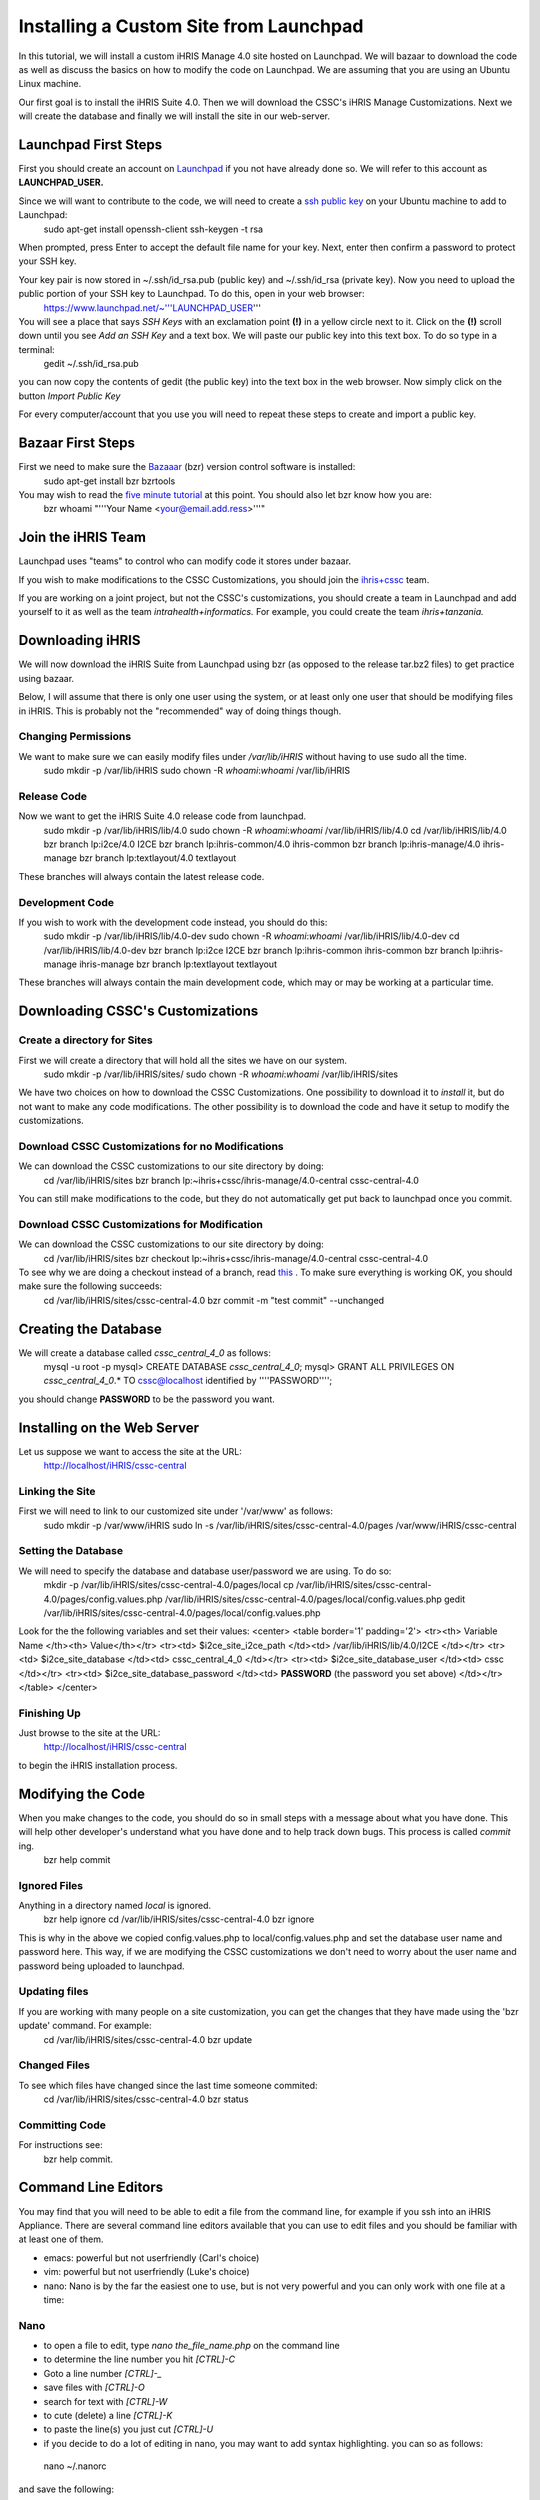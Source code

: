 Installing a Custom Site from Launchpad
=======================================

In this tutorial, we will install a custom iHRIS Manage 4.0 site hosted on Launchpad. We will bazaar to download the code as well as discuss the basics on how to modify the code on Launchpad.  We are assuming that you are using an Ubuntu Linux machine.

Our first goal is to install the iHRIS Suite 4.0.  Then we will download the CSSC's iHRIS Manage Customizations.  Next we will create the database and finally we will install the site in our web-server.


Launchpad First Steps
^^^^^^^^^^^^^^^^^^^^^
First you should create an account on  `Launchpad <https://launchpad.net/>`_  if you not have already done so.  We will refer to this account as **LAUNCHPAD_USER.** 

Since we will want to contribute to the code, we will need to create a  `ssh public key <https://help.launchpad.net/YourAccount/CreatingAnSSHKeyPair>`_  on your Ubuntu machine to add to Launchpad:
 sudo apt-get install openssh-client
 ssh-keygen -t rsa
When prompted, press Enter to accept the default file name for your key. Next, enter then confirm a password to protect your SSH key.  

Your key pair is now stored in ~/.ssh/id_rsa.pub (public key) and ~/.ssh/id_rsa (private key). Now you need to upload the public portion of your SSH key to Launchpad. To do this, open in your web browser:
 https://www.launchpad.net/~'''LAUNCHPAD_USER'''
You will see a place that says *SSH Keys*  with an exclamation point **(!)**  in a yellow circle next to it.  Click on the **(!)**  scroll down until you see *Add an SSH Key*  and a text box.  We will paste our public key into this text box.  To do so type in a terminal:
 gedit ~/.ssh/id_rsa.pub
you can now copy the contents of gedit (the public key) into the text box in the web browser.  Now simply click on the button *Import Public Key* 

For every computer/account that you use you will need to repeat these steps to create and import a public key.


Bazaar First Steps
^^^^^^^^^^^^^^^^^^
First we need to make sure the  `Bazaaar <http://bazaar-vcs.org/en/>`_  (bzr) version control software is installed:
  sudo apt-get install bzr bzrtools
You may wish to read the  `five minute tutorial <http://doc.bazaar-vcs.org/latest/en/mini-tutorial/index.html>`_  at this point.  You should also let bzr know how you are:
  bzr whoami "'''Your Name <your@email.add.ress>'''"



Join the iHRIS Team
^^^^^^^^^^^^^^^^^^^
Launchpad uses "teams" to control who can modify code it stores under bazaar.

If you wish to make modifications to the CSSC Customizations, you should join the  `ihris+cssc <http://www.launchpad.net/~ihris+cssc>`_  team.  

If you are working on a joint project, but not the CSSC's customizations, you should create a team in Launchpad and add yourself to it as well as the team *intrahealth+informatics.*    For example, you could create the team *ihris+tanzania.* 




Downloading iHRIS
^^^^^^^^^^^^^^^^^
We will now download the iHRIS Suite from Launchpad using bzr (as opposed to the release tar.bz2 files) to get practice using bazaar.

Below, I will assume that there is only one user using the system, or at least only one user that should be modifying files in iHRIS.  This is probably not the "recommended" way of doing things though.


Changing Permissions
~~~~~~~~~~~~~~~~~~~~
We want to make sure we can easily modify files under */var/lib/iHRIS*  without having to use sudo all the time.
 sudo mkdir -p /var/lib/iHRIS
 sudo chown -R `whoami`:`whoami`  /var/lib/iHRIS



Release Code
~~~~~~~~~~~~
Now we want to get the iHRIS Suite 4.0 release code from launchpad.
 sudo mkdir -p /var/lib/iHRIS/lib/4.0
 sudo chown -R  `whoami`:`whoami` /var/lib/iHRIS/lib/4.0
 cd /var/lib/iHRIS/lib/4.0
 bzr branch lp:i2ce/4.0 I2CE
 bzr branch lp:ihris-common/4.0 ihris-common
 bzr branch lp:ihris-manage/4.0 ihris-manage
 bzr branch lp:textlayout/4.0 textlayout
These branches will always contain the latest release code.


Development Code
~~~~~~~~~~~~~~~~
If you wish to work with the development code instead, you should do this:
 sudo mkdir -p /var/lib/iHRIS/lib/4.0-dev
 sudo chown -R `whoami`:`whoami` /var/lib/iHRIS/lib/4.0-dev
 cd /var/lib/iHRIS/lib/4.0-dev
 bzr branch lp:i2ce I2CE
 bzr branch lp:ihris-common ihris-common
 bzr branch lp:ihris-manage ihris-manage
 bzr branch lp:textlayout textlayout
These branches will always contain the main development code, which may or may be working at a particular time.


Downloading CSSC's Customizations
^^^^^^^^^^^^^^^^^^^^^^^^^^^^^^^^^

Create a directory for Sites
~~~~~~~~~~~~~~~~~~~~~~~~~~~~
First we will create a directory that will hold all the sites we have on our system.  
 sudo mkdir -p /var/lib/iHRIS/sites/
 sudo chown -R `whoami`:`whoami` /var/lib/iHRIS/sites
We have two choices on how to download the CSSC Customizations.  One possibility to download it to *install*  it, but do not want to make any code modifications.  The other possibility is to download the code and have it setup to modify the customizations.


Download CSSC Customizations for no Modifications
~~~~~~~~~~~~~~~~~~~~~~~~~~~~~~~~~~~~~~~~~~~~~~~~~
We can download the CSSC customizations to our site directory by doing:
 cd /var/lib/iHRIS/sites
 bzr branch lp:~ihris+cssc/ihris-manage/4.0-central cssc-central-4.0
You can still make modifications to the code, but they do not automatically get put back to launchpad once you commit.


Download CSSC Customizations for Modification
~~~~~~~~~~~~~~~~~~~~~~~~~~~~~~~~~~~~~~~~~~~~~
We can download the CSSC customizations to our site directory by doing:
 cd /var/lib/iHRIS/sites
 bzr checkout lp:~ihris+cssc/ihris-manage/4.0-central cssc-central-4.0
To see why we are doing a checkout instead of a branch, read  `this <http://bazaar-vcs.org/CheckoutTutorial>`_ .  To make sure everything is working OK, you should make sure the following succeeds:
 cd /var/lib/iHRIS/sites/cssc-central-4.0
 bzr commit -m "test commit"  --unchanged


Creating the Database
^^^^^^^^^^^^^^^^^^^^^
We will create a database called `cssc_central_4_0` as follows:
 mysql -u root -p 
 mysql> CREATE DATABASE `cssc_central_4_0`; 
 mysql> GRANT ALL PRIVILEGES ON `cssc_central_4_0`.* TO cssc@localhost identified by ''''PASSWORD''''; 
you should change **PASSWORD**  to be the password you want.


Installing on the Web Server
^^^^^^^^^^^^^^^^^^^^^^^^^^^^
Let us suppose we want to access the site at the URL:
 http://localhost/iHRIS/cssc-central


Linking the Site
~~~~~~~~~~~~~~~~
First we will need to link to our customized site under '/var/www' as follows:
 sudo mkdir -p /var/www/iHRIS
 sudo ln -s /var/lib/iHRIS/sites/cssc-central-4.0/pages /var/www/iHRIS/cssc-central


Setting the Database
~~~~~~~~~~~~~~~~~~~~
We will need to specify the database and database user/password we are using.  To do so:
 mkdir -p /var/lib/iHRIS/sites/cssc-central-4.0/pages/local
 cp /var/lib/iHRIS/sites/cssc-central-4.0/pages/config.values.php /var/lib/iHRIS/sites/cssc-central-4.0/pages/local/config.values.php
 gedit /var/lib/iHRIS/sites/cssc-central-4.0/pages/local/config.values.php
Look for the the following variables and set their values:
<center>
<table border='1' padding='2'>
<tr><th> Variable Name </th><th> Value</th></tr>
<tr><td>  $i2ce_site_i2ce_path </td><td> /var/lib/iHRIS/lib/4.0/I2CE </td></tr>
<tr><td> $i2ce_site_database </td><td> cssc_central_4_0 </td></tr>
<tr><td> $i2ce_site_database_user  </td><td> cssc </td></tr>
<tr><td> $i2ce_site_database_password  </td><td> **PASSWORD**  (the password you set above) </td></tr>
</table>
</center>


Finishing Up
~~~~~~~~~~~~
Just browse to the site at the URL:
 http://localhost/iHRIS/cssc-central
to begin the iHRIS installation process.


Modifying the Code
^^^^^^^^^^^^^^^^^^
When you make changes to the code, you should do so in small steps with a message about what you have done.  This will help other developer's understand what you have done and to help track down bugs.  This process is called *commit* ing.
 bzr help commit

Ignored Files
~~~~~~~~~~~~~
Anything in a directory named *local*  is ignored.  
 bzr help ignore
 cd /var/lib/iHRIS/sites/cssc-central-4.0
 bzr ignore
This is why in  the above we copied config.values.php to local/config.values.php and set the database user name and password here.  This way, if we are modifying the CSSC customizations we don't need to worry about the user name and password being uploaded to launchpad.



Updating files
~~~~~~~~~~~~~~
If you are working with many people on a site customization, you can get the changes that they have made using the 'bzr update' command.  For example:
 cd /var/lib/iHRIS/sites/cssc-central-4.0
 bzr update


Changed Files
~~~~~~~~~~~~~
To see which files have changed since the last time someone commited:
 cd /var/lib/iHRIS/sites/cssc-central-4.0
 bzr status


Committing Code
~~~~~~~~~~~~~~~
For instructions see:
 bzr help commit.



Command Line Editors
^^^^^^^^^^^^^^^^^^^^
You may find that you will need to be able to edit a file from the command line, for example if you ssh into an iHRIS Appliance. There are several command line editors available that you can use to edit files and you should be familiar with at least one of them.


* emacs: powerful but not userfriendly (Carl's choice)
* vim: powerful but not userfriendly (Luke's choice)
* nano: Nano is by the far the easiest one to use, but is not very powerful and you can only work with one file at a time:


Nano
~~~~


* to open a file to edit, type *nano the_file_name.php*  on the command line
* to determine the line number you hit *[CTRL]-C*
* Goto a line number *[CTRL]-_*
* save files with *[CTRL]-O*
* search for text with  *[CTRL]-W*
* to cute (delete) a line *[CTRL]-K*
* to paste the line(s) you just cut *[CTRL]-U*
* if you decide to do a lot of editing in nano, you may want  to add syntax highlighting.   you can so as follows:
 nano ~/.nanorc
and save the following:


.. code-block:: text

    ## Sample initialization file for GNU nano.
    ##
    ## Please note that you must have configured nano with --enable-nanorc
    ## for this file to be read!  Also note that this file should not be in
    ## DOS or Mac format, and that characters specially interpreted by the
    ## shell should not be escaped here.
    ##
    ## To make sure a value is disabled, use "unset <option>".
    ##
    ## For the options that take parameters, the default value is given.
    ## Other options are unset by default.
    ##
    ## Quotes inside string parameters don't have to be escaped with
    ## backslashes.  The last double quote in the string will be treated as
    ## its end.  For example, for the "brackets" option, ""')>]}" will match
    ## ", ', ), >, ], and }.
    
    ## Use auto-indentation.
    set autoindent
    
    ## Backup files to filename~.
    set backup
    
    ## The directory to put unique backup files in.
    # set backupdir ""
    
    ## Do backwards searches by default.
    # set backwards
    
    ## Use bold text instead of reverse video text.
    set boldtext
    
    ## The characters treated as closing brackets when justifying
    ## paragraphs.  They cannot contain blank characters.  Only closing
    ## punctuation, optionally followed by closing brackets, can end
    ## sentences.
    ##
    set brackets ""')>]}"
    
    ## Do case sensitive searches by default.
    # set casesensitive
    
    ## Constantly display the cursor position in the statusbar.  Note that
    ## this overrides "quickblank".
    set const
    
    ## Use cut to end of line by default.
    # set cut
    
    ## Set the line length for wrapping text and justifying paragraphs.
    ## If fill is 0 or less, the line length will be the screen width less
    ## this number.
    ##
    #set fill -8
    
    ## Enable ~/.nano_history for saving and reading search/replace strings.
    set historylog
    
    ## The opening and closing brackets that can be found by bracket
    ## searches.  They cannot contain blank characters.  The former set must
    ## come before the latter set, and both must be in the same order.
    ##
    set matchbrackets "(<[{)>]}"
    
    ## Use the blank line below the titlebar as extra editing space.
    # set morespace
    
    ## Enable mouse support, if available for your system.  When enabled,
    ## mouse clicks can be used to place the cursor, set the mark (with a
    ## double click), and execute shortcuts.  The mouse will work in the X
    ## Window System, and on the console when gpm is running.
    ##
    set mouse
    
    ## Allow multiple file buffers (inserting a file will put it into a
    ## separate buffer).  You must have configured with --enable-multibuffer
    ## for this to work.
    ##
    # set multibuffer
    
    ## Don't convert files from DOS/Mac format.
    # set noconvert
    
    ## Don't follow symlinks when writing files.
    # set nofollow
    
    ## Don't display the helpful shortcut lists at the bottom of the screen.
    # set nohelp
    
    ## Don't add newlines to the ends of files.
    set nonewlines
    
    ## Don't wrap text at all.
    set nowrap
    
    ## Set operating directory.  nano will not read or write files outside
    ## this directory and its subdirectories.  Also, the current directory
    ## is changed to here, so any files are inserted from this dir.  A blank
    ## string means the operating directory feature is turned off.
    ##
    # set operatingdir ""
    
    ## Preserve the XON and XOFF keys (^Q and ^S).
    # set preserve
    
    ## The characters treated as closing punctuation when justifying
    ## paragraphs.  They cannot contain blank characters.  Only closing
    ## punctuation, optionally followed by closing brackets, can end
    ## sentences.
    ##
    # set punct "!.?"
    
    ## Do quick statusbar blanking.  Statusbar messages will disappear after
    ## 1 keystroke instead of 26.  Note that "const" overrides this.
    ##
    # set quickblank
    
    ## The email-quote string, used to justify email-quoted paragraphs.
    ## This is an extended regular expression if your system supports them,
    ## otherwise a literal string.  Default:
    # set quotestr "^([ 	]*[#:>\|}])+"
    ## if you have extended regular expression support, otherwise:
    # set quotestr "> "
    
    ## Fix Backspace/Delete confusion problem.
    # set rebinddelete
    
    ## Fix numeric keypad key confusion problem.
    # set rebindkeypad
    
    ## Do extended regular expression searches by default.
    #set regexp
    
    ## Make the Home key smarter.  When Home is pressed anywhere but at the
    ## very beginning of non-whitespace characters on a line, the cursor
    ## will jump to that beginning (either forwards or backwards).  If the
    ## cursor is already at that position, it will jump to the true
    ## beginning of the line.
    # set smarthome
    
    ## Use smooth scrolling as the default.
    # set smooth
    
    ## Use this spelling checker instead of the internal one.  This option
    ## does not properly have a default value.
    ##
    set speller "aspell -x -c"
    
    ## Allow nano to be suspended.
    set suspend
    
    ## Use this tab size instead of the default; it must be greater than 0.
    set tabsize 4
    
    ## Convert typed tabs to spaces.
    set tabstospaces
    
    ## Save automatically on exit, don't prompt.
    # set tempfile
    
    ## Disallow file modification; why would you want this in an rcfile? ;)
    # set view
    
    ## The two single-column characters used to display the first characters
    ## of tabs and spaces.  187 in ISO 8859-1 (0000BB in Unicode) and 183 in
    ## ISO-8859-1 (0000B7 in Unicode) seem to be good values for these.
    set whitespace ". "
    
    ## Detect word boundaries more accurately by treating punctuation
    ## characters as part of a word.
    # set wordbounds
    
    ## Here is an example for PHP
    ##
    syntax "php" "\.php[2345s~]?$"
    
    ## php markings
    color brightgreen "(<\?(php)?|\?>)"
    
    ## functions
    color white "\<[a-z_]*\("
    
    ## types
    color green "\<(var|float|global|double|bool|char|int|enum|const)\>"
    
    ## structure
    color brightyellow "\<(class|new|private|public|function|for|foreach|if|while|do|else|elseif|case|default|switch)\>"
    
    ## control flow
    color magenta "\<(goto|continue|break|return)\>"
    
    ## strings
    color brightyellow "<[^= ]*>" ""(\.|[^"])*""
    
    ## comments
    color brightblue "//.*"
    color brightblue start="/\*" end="\*/"
    #color blue start="<" end=">"
    #color red "&[^;[[:space:]]]*;"
    
    ## Trailing whitespace
    color ,green "[[:space:]]+$"
    
    include "/usr/share/nano/html.nanorc"
    
     ##############################################################################
    #
    # Syntax highlighting for XML files
    #
    # Author:  Josef 'Jupp' Schugt, jupp(a)rubyforge.org
    # License: GPL 2  or later
    #
    # Version: 2004-02-25
    #
    ##############################################################################
    
    syntax "ml" ".*\.([jrs]?html?|xml|sgml?|lhtml|opml|kdevelop|vcproj|glade|xsd|plist|gcs|dtd|dcl)$" "catalog$" "docbook$"
    color white "^.+$"
    color green  start="<" end=">"
    color cyan   "<[^> ]+"
    color cyan   ">"
    color yellow start="<!DOCTYPE" end="[/]?>"
    color yellow start="<!--" end="-->"
    color red    "&[^;]*;"
    
    ### all *js files  ( e.g. Firefox user.js, prefs.js )
    
    
    ## New updated taken from http://wiki.linuxhelp.net/index.php/Nano_Syntax_Highlighting
    
    syntax "JavaScript" "\.(js)$"
    ## Default
    color white "^.+$"
    ## Decimal, cotal and hexadecimal numbers
    color yellow "\<[-+]?([1-9][0-9]*|0[0-7]*|0x[0-9a-fA-F]+)([uU][lL]?|[lL][uU]?)?\>"
    ## Floating point number with at least one digit before decimal point
    color yellow "\<[-+]?([0-9]+\.[0-9]*|[0-9]*\.[0-9]+)([EePp][+-]?[0-9]+)?[fFlL]?"
    color yellow "\<[-+]?([0-9]+[EePp][+-]?[0-9]+)[fFlL]?"
    ## Keywords
    color green "\<(break|case|catch|continue|default|delete|do|else|finally)\>"
    color green "\<(for|function|if|in|instanceof|new|null|return|switch)\>"
    color green "\<(switch|this|throw|try|typeof|undefined|var|void|while|with)\>"
    ## Type specifiers
    color red "\<(Array|Boolean|Date|Enumerator|Error|Function|Math)\>"
    color red "\<(Number|Object|RegExp|String)\>"
    color red "\<(true|false)\>"
    ## String
    color brightyellow "L?\"(\\"|[^"])*\""
    color brightyellow "L?'(\'|[^'])*'"
    ## Escapes
    color red "\\[0-7][0-7]?[0-7]?|\\x[0-9a-fA-F]+|\\[bfnrt'"\?\\]"
    ## Comments
    color magenta start="/\*" end="\*/"
    color magenta "//.*$"
    



GUI Editors
^^^^^^^^^^^
We don't use these so I don't have any recommendations.  You may want to look  `here <https://help.ubuntu.com/community/Programming>`_  for some recommendations.


* gedit  Not geared to programming.  Installed by default on ubuntu desktop.
* `scite <http://scintilla.org/SciTE.html>`_  (sudo apt-get install scite)
Here are some IDEs


* geany A small GUI editor geared to programming (sudo apt-get install geany)
* `bluefish <http://bluefish.openoffice.nl/features.html>`_  (sudo apt-get install bluefish)
* eclipse

[[Category:Customizations]][[Category:Launchpad]][[Category:iHRIS Manage]][[Category:Review2013]]
